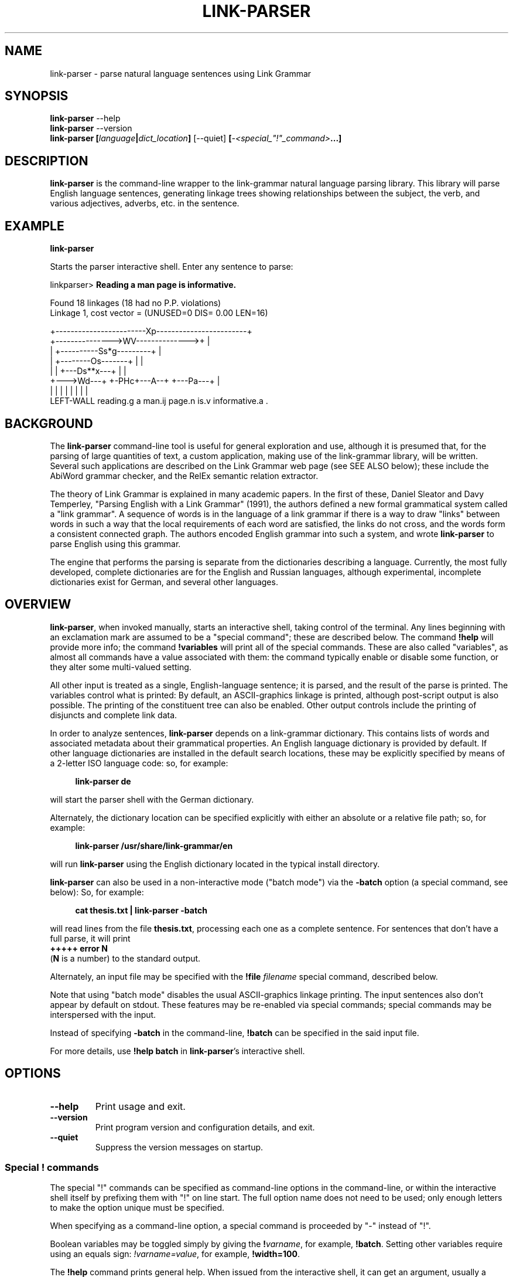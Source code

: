 .\" Portability macros (not validated).
.\" FIXME: For some reason in man2html the registers are always null-strings.
.\" Also, in man2html the code doesn't display the <a> HTML code even
.\" if the conditionals are changed to always be true.
.
.\" Check whether we are using grohtml.
.nr mH 0
.if \n(.g \
.  if '\*(.T'html' \
.    nr mH 1
.
.\" Start URL.
.de UR
.  ds m1 \\$1\"
.  nh
.  if \\n(mH \{\
.    \" Start diversion in a new environment.
.    do ev URL-div
.    do di URL-div
.  \}
..
.
.
.\" End URL.
.de UE
.  ie \\n(mH \{\
.    br
.    di
.    ev
.
.    \" Has there been one or more input lines for the link text?
.    ie \\n(dn \{\
.      do HTML-NS "<a href=""\\*(m1"">"
.      \" Yes, strip off final newline of diversion and emit it.
.      do chop URL-div
.      do URL-div
\c
.      do HTML-NS </a>
.    \}
.    el \
.      do HTML-NS "<a href=""\\*(m1"">\\*(m1</a>"
\&\\$*\"
.  \}
.  el \
\\*(la\\*(m1\\*(ra\\$*\"
.
.  hy \\n(HY
..
.\" define .EX/.EE (for multiline user-command examples; normal Courier font)
.de EX
.Vb
.nf
.ft CW
..
.de EE
.Ve
.ft P
.fi
..
.\" =========================================================================
.\"                                      Hey, EMACS: -*- nroff -*-
.\" First parameter, NAME, should be all caps
.\" Second parameter, SECTION, should be 1-8, maybe w/ subsection
.\" other parameters are allowed: see man(7), man(1)
.TH LINK-PARSER 1 "2018-09-28" "Version 5.5.2"
.\" Please adjust this date whenever revising the manpage.
.\"
.\" Some roff macros, for reference:
.\" .nh        disable hyphenation
.\" .hy        enable hyphenation
.\" .ad l      left justify
.\" .ad b      justify to both left and right margins
.\" .nf        disable filling
.\" .fi        enable filling
.\" .br        insert line break
.\" .sp <n>    insert n+1 empty lines
.\" for manpage-specific macros, see man(7)
.SH NAME
link\-parser \- parse natural language sentences using Link Grammar
.SH SYNOPSIS
.B link\-parser
.RB \-\-help
.br
.B link\-parser
.RB \-\-version
.br
.nf
.B link\-parser [\fIlanguage\fP|\fIdict\_location\fP] \
\fR[\-\-quiet]\fP [\fI\-<special\_"!"\_command>\fP...]
.fi
.SH DESCRIPTION
.PP
.\" TeX users may be more comfortable with the \fB<whatever>\fP and
.\" \fI<whatever>\fP escape sequences to invoke bold face and italics,
.\" respectively.
\fBlink\-parser\fP is the command-line wrapper to the \%link\-grammar
natural language parsing library.  This library will parse English
language sentences, generating linkage trees showing relationships
between the subject, the verb, and various adjectives, adverbs,
etc. in the sentence.
.PP
.SH EXAMPLE
.EX
.B link\-parser
.EE
.PP
Starts the parser interactive shell.  Enter any sentence to parse:
.PP
.EX
linkparser> \fBReading a man page is informative.\fP

Found 18 linkages (18 had no P.P. violations)
        Linkage 1, cost vector = (UNUSED=0 DIS= 0.00 LEN=16)

    +------------------------Xp------------------------+
    +--------------->WV-------------->+                |
    |         +----------Ss*g---------+                |
    |         +--------Os-------+     |                |
    |         |     +---Ds**x---+     |                |
    +--->Wd---+     +-PHc+---A--+     +---Pa---+       |
    |         |     |    |      |     |        |       |
LEFT\-WALL reading.g a man.ij page.n is.v informative.a .
.EE
.SH BACKGROUND
The \fBlink\-parser\fP command-line tool is useful for
general exploration and use, although it is presumed that, for the
parsing of large quantities of text, a custom application, making
use of the \%link\-grammar library, will be written.  Several such
applications are described on the Link Grammar web page (see SEE ALSO
below); these include
the AbiWord grammar checker, and the RelEx semantic relation extractor.
.PP
The theory of Link Grammar is explained in many academic papers.
In the first of these, Daniel Sleator and Davy Temperley,
"Parsing English with a Link Grammar" (1991),
the authors defined a new formal grammatical system called a
"link grammar". A sequence of words is in the language of a link
grammar if there is a way to draw "links" between words in such a way
that the local requirements of each word are satisfied, the links do
not cross, and the words form a consistent connected graph. The authors
encoded English grammar into such a system, and wrote \%\fBlink\-parser\fP
to parse English using this grammar.
.PP
The engine that performs the parsing is separate from the dictionaries
describing a language.  Currently, the most fully developed, complete
dictionaries are for the English and Russian languages, although
experimental, incomplete dictionaries exist for German, and several
other languages.

.SH OVERVIEW
.PP
\fBlink\-parser\fP, when invoked manually, starts an interactive shell,
taking control of the terminal.  Any lines beginning with an exclamation
mark are assumed to be a "special command"; these are described below.
The command \%\fB!help\fP will provide more info; the command
\%\fB!variables\fP will print all of the special commands.  These are also
called "variables", as almost all commands have a value associated with
them: the command typically enable or disable some function, or they
alter some multi-valued setting.
.PP
All other input is treated as a single, English-language sentence;
it is parsed, and the result of the parse is printed.  The variables
control what is printed:  By default, an ASCII-graphics linkage is
printed, although post-script output is also possible.  The printing of
the constituent tree can also be enabled. Other output controls include
the printing of disjuncts and complete link data.
.PP
In order to analyze sentences, \%\fBlink\-parser\fP depends on a
\%link\-grammar dictionary.  This contains lists of words and associated
metadata about their grammatical properties.  An English language
dictionary is provided by default.  If other language dictionaries
are installed in the default search locations, these may be explicitly
specified by means of a 2-letter ISO language code: so, for example:
.PP
.RS 4
.EX
.B link-parser de
.EE
.RE
.PP
will start the parser shell with the German dictionary.
.PP
Alternately, the dictionary location can be specified explicitly with
either an absolute or a relative file path; so, for example:
.PP
.RS 4
.EX
.B link\-parser /usr/share/link\-grammar/en
.EE
.RE
.PP
will run \%\fBlink\-parser\fP using the English dictionary located in the
typical install directory.
.PP
\fBlink\-parser\fP can also be used in a non-interactive mode ("batch mode")
via the \%\fB\-batch\fP option (a special command, see below):
So, for example:
.PP
.RS 4
.EX
.B cat thesis.txt | link\-parser -batch
.EE
.RE
.PP
will read lines from the file \%\fBthesis.txt\fP,
processing each one as a complete sentence. For sentences that don't have a
full parse, it will print
.br
.B +++++ error N
.br
(\fBN\fP is a number) to the standard output.
.PP
Alternately, an input file may be specified with the \%\fB!file\fP \fIfilename\fP
special command, described below.
.PP
Note that using "batch mode" disables the usual
ASCII-graphics linkage printing. The input sentences also don't appear by
default on stdout.  These features may be re-enabled via special
commands; special commands may be interspersed with the input.
.PP
Instead of specifying \fB-batch\fP in the command-line, \fB!batch\fP can
be specified in the said input file.
.PP
For more details, use \fB!help batch\fP in \%\fBlink\-parser\fP's
interactive shell.

.SH OPTIONS
.TP
.B \-\-help
Print usage and exit.
.TP
.B \-\-version
Print program version and configuration details, and exit.
.TP
.B \-\-quiet
Suppress the version messages on startup.

.SS Special "!" commands
The special "!" commands can be specified as command-line options in the
command-line, or within the interactive shell itself by prefixing them with
"!" on line start.  The full option name does not need to be used; only enough
letters to make the option unique must be specified.
.PP
When specifying as a command-line option, a special command is proceeded
by "-" instead of "!".
.PP
Boolean variables may be toggled simply by giving the \%\fB!\fP\fIvarname\fP,
for example, \%\fB!batch\fP.  Setting other variables require using an
equals sign: \%\fI!varname=value\fP, for example, \%\fB!width=100\fP.
.PP
The \%\fB!help\fP command prints general help. When issued from
the interactive shell, it can get an argument, usually a special command.
The \%\fB!variables\fP
command prints all of the current variable settings.  The
\%\fB!file\fP command reads input from its argument file.  The \%\fB!file\fP
command is \fInot\fP a variable; it cannot be set.  It can be used
repeatedly.
.PP
The \%\fB!exit\fP command instructs \%\fBlink\-parser\fP to exit.
.PP
The exclamation mark "!" is also a special command by itself, used to inspect
the dictionary entry for any given word (optionally terminated by a subscript).
Thus two exclamation marks are needed before such a word when doing so from the
interactive shell. The wildcard character "*" can be specified as the last
character of the word in order to find multiple matches.

Default values of the special commands below are shown in parenthesis. Most of
them are the default ones of the \%link\-grammar library.
.br
Boolean default values are shown as \fBon\fP (1) or \fBoff\fP (0).

.TP
.BR !bad \ (off)
Enable display of bad linkages.
.TP
.BR !batch \ (off)
Enable batch mode.
.TP
.BR !constituents \ (0)
Generate constituent output. Its value may be:
.RS
.IP 0
Disabled
.IP 1
Treebank-style constituent tree
.IP 2
Flat, bracketed tree [A like [B this B] A]
.IP 3
Flat, treebank-style tree (A like (B this))
.RE
.TP
.BR !cost-max \ (2.7)
Largest cost to be considered.
.TP
.BR !disjuncts \ (off)
Display of disjuncts used.
.TP
.BR !echo \ (off)
Echo input sentence.
.TP
.BR !graphics \ (on)
Enable graphical display of linkage.
For each linkage, the sentence is printed along with a graphical
representation of its linkage above it.
.PP
.RS
The following notations are used for words in the sentence:
.IP [word]
A word with no linkage.
.IP word[?].x
An unknown word whose POS category x has been found by the parser.
.IP word[!]
An unknown word whose \%link\-grammar dictionary entry has been assigned
by a RegEx.
(Use !morphology=1 to see the said dictionary entry.)
.IP word[~]
There was an unknown word in this position, and it has got replaced,
using a spell guess with this word, that is found in the \%link\-grammar
dictionary.
.IP word[&]
This word is a part of an unknown word which has been found to consist
of two or more words that are in the \%link\-grammar dictionary.
.IP word.POS
This word found in the dictionary as word.POS.
.IP word.#CORRECTION
This word is probably a typo - got linked as an alternative word CORRECTION.
.RE
.TP
.BR !islands-ok \ (on)
Use null-linked islands.
.TP
.BR !limit \ (1000)
Limit the maximum linkages processed.
.TP
.BR !links \ (off)
Enable display of complete link data.
.TP
.BR !null \ (on)
Allow null links.
.TP
.BR !morphology \ (off)
Display word morphology.
When a word matches a RegEx, show the matching dictionary entry.
.TP
.BR !panic \ (on)
Use "panic mode" if a parse cannot be quickly found.
.TP
.BR !postscript \ (off)
Generate postscript output.
.TP
.BR !short \ (16)
Maximum length of short links.
.TP
.BR !spell \ (7)
If zero, no spell and run-on corrections of unknown words are performed.
.br
Else, use up to this many spell-guesses per unknown word. In that
case, the number of run-on corrections (word split) of unknown
words is not limited.
.TP
.BR !timeout \ (30)
Abort parsing after this many seconds.
.TP
.BR !use-sat \ (off)
Use Boolean SAT-based parser.
.TP
.BR !verbosity \ (1)
Level of detail in output. Some useful values:
.RS
.IP 0
No prompt, minimal library messages
.IP 1
Normal verbosity
.IP 2
Show times of the parsing steps
.IP 3
Display some more information messages
.IP 4
Display data file search and locale setup
.IP  5-9
Tokenizer and parser debugging
.IP  10-19
Dictionary debugging
.IP  101
Print all the dictionary connectors, along with their length limit
.RE

.TP
.BR !walls \ (off)
Display wall words.
.TP
.BR !width \ (16381)(*)
The width of the display.
.br
* When writing to a terminal, this value is set from its width.
.br
.TP
.BR !wordgraph \ (0)
Display the wordgraph (word-split graph).
.RS
.IP 0
Disabled
.IP 1
Default display
.IP 2
Display parent tokens as subgraphs
.IP 3
Use esoteric display flags as set by !test=wg:FLAGS
.RE

.SH FILES
The following files are per-language, when \fILL\fP is the 2-letter
ISO language code.
.TP
.IR LL /4.0.dict
The Link Grammar dictionary.
.TP
.IR LL /4.0.affix
Values of entities used in tokenization.
.TP
.IR LL /4.0.regex
Regular expressions (see
.BR regex (7))
that are used to match tokens not found in the dictionary.
.TP
.IR LL /4.0.knowledge
Post-processing definitions.
.TP
.IR LL /4.0.constituent\-knowledge
Definitions for producing a constituent tree.
.TP
.RI command-help- LL .txt \ \fBor \ command-help- LL-CC .txt
Help text for the \%\fB!help\fP \fItopic\fP special "!" command.
If several such files are provided, the desired one can be selected
by e.g. the LANGUAGE environment variable if it is set to \fILL\fP or
\fILL-CC\fP (default is \fBen\fP). Currently only \fBcommand-help-en.txt\fP
is provided.
.sp 2
.TP
The directory search order for these files is:
.RI \[bu]\  "./"
.br
.RI \[bu]\  "data/"
.br
.RI \[bu]\  "../"
.br
.RI \[bu]\  "../data/"
.br
\[bu]\  A custom data directory, as set by the API call \%\fBdictionary_set_data_dir()\fP.
.br
\[bu]\  Installation-depended system data directory (*)
.sp 2
* This location is displayed as DICTIONARY_DIR when the \%\fB\-\-version\fP
argument is provided to \%\fBlink\-parser\fP on the command line.
On windows it may be relative to the location of the \%link\-grammar library DLL;
in that case the actual location is displayed as "System data directory" when
\%\fBlink\-parser\fP is invoked with -verbosity=4.

.SH SEE ALSO
.nh
Information on the \%link\-grammar shared-library API and the link types
used in the parse is available at the
.UR http://www.abisource.com/projects/link-grammar/
AbiWord website
.UE .
.PP
Peer-reviewed papers explaining Link Grammar can be found at
.UR http://www.link.cs.cmu.edu/link/papers
original CMU site
.UE .
.PP
The source code of \%\fBlink\-parser\fP and the \%link\-grammar library is
located at
.UR https://github.com/opencog/link-grammar
GitHub
.UE .
.PP
The mailing list for Link Grammar discussion is at
.UR http://groups.google.com/group/link-grammar?hl=en
link-grammar Google group
.UE .
.SH AUTHOR
.nh
\fBlink\-parser\fP and the \%link\-grammar library were written by Daniel
Sleator <sleator@cs.cmu.edu>, Davy Temperley <dtemp@theory.esm.rochester.edu>,
and John Lafferty <lafferty@cs.cmu.edu>
.PP
This manual page was written by Ken Bloom <kbloom@gmail.com>,
for the Debian project, and updated by Linas Vepstas
<linasvepstas@gmail.com>.
